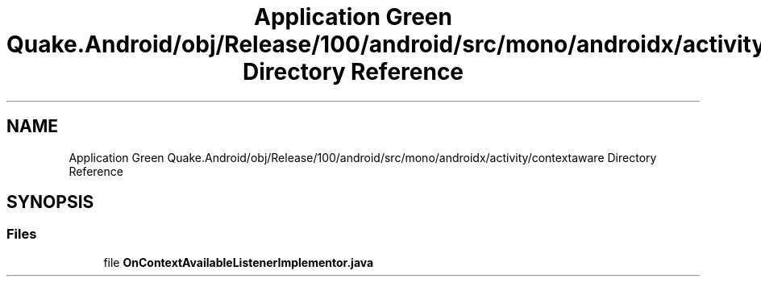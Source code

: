 .TH "Application Green Quake.Android/obj/Release/100/android/src/mono/androidx/activity/contextaware Directory Reference" 3 "Thu Apr 29 2021" "Version 1.0" "Green Quake" \" -*- nroff -*-
.ad l
.nh
.SH NAME
Application Green Quake.Android/obj/Release/100/android/src/mono/androidx/activity/contextaware Directory Reference
.SH SYNOPSIS
.br
.PP
.SS "Files"

.in +1c
.ti -1c
.RI "file \fBOnContextAvailableListenerImplementor\&.java\fP"
.br
.in -1c
